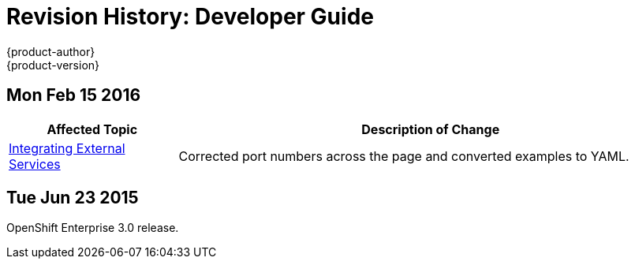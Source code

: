 = Revision History: Developer Guide
{product-author}
{product-version}
:data-uri:
:icons:
:experimental:

== Mon Feb 15 2016
// tag::dev_guide_mon_feb_15_2016[]
[cols="1,3",options="header"]
|===

|Affected Topic |Description of Change

|link:../dev_guide/integrating_external_services.html[Integrating External Services]
|Corrected port numbers across the page and converted examples to YAML.

|===
// end::dev_guide_mon_feb_15_2016[]

== Tue Jun 23 2015

OpenShift Enterprise 3.0 release.
